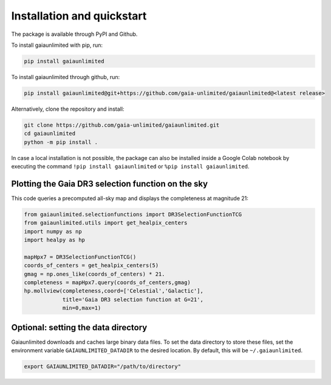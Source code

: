 Installation and quickstart
------------

The package is available through PyPI and Github.

To install gaiaunlimited with pip, run:

.. code-block:: bash

   pip install gaiaunlimited

To install gaiaunlimited through github, run:

.. code-block:: bash

   pip install gaiaunlimited@git+https://github.com/gaia-unlimited/gaiaunlimited@<latest release>

Alternatively, clone the repository and install:

.. code-block:: bash

   git clone https://github.com/gaia-unlimited/gaiaunlimited.git
   cd gaiaunlimited
   python -m pip install .

In case a local installation is not possible, the package can also be installed inside a Google Colab notebook by executing the command ``!pip install gaiaunlimited`` or  ``%pip install gaiaunlimited``.


Plotting the Gaia DR3 selection function on the sky
^^^^^^^^^^^^^^^^^^^^^^^^^^^^^

This code queries a precomputed all-sky map and displays the completeness at magnitude 21:

.. code-block:: bash

   from gaiaunlimited.selectionfunctions import DR3SelectionFunctionTCG
   from gaiaunlimited.utils import get_healpix_centers
   import numpy as np
   import healpy as hp
   
   mapHpx7 = DR3SelectionFunctionTCG()
   coords_of_centers = get_healpix_centers(5)
   gmag = np.ones_like(coords_of_centers) * 21.
   completeness = mapHpx7.query(coords_of_centers,gmag)
   hp.mollview(completeness,coord=['Celestial','Galactic'],
               title='Gaia DR3 selection function at G=21',
               min=0,max=1)

.. image:: docs/notebooks/static/dr3_tcg_g21.png
   :width: 600


Optional: setting the data directory
^^^^^^^^^^^^^^^^^^^^^^^^^^^^^

Gaiaunlimited downloads and caches large binary data files. To set the data directory to store these files,
set the environment variable ``GAIAUNLIMITED_DATADIR`` to the desired location. By default, this will be ``~/.gaiaunlimited``.

.. code-block:: bash

    export GAIAUNLIMITED_DATADIR="/path/to/directory"
